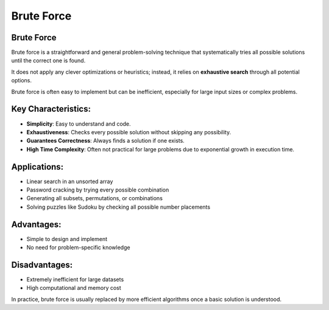===========
Brute Force
===========
Brute Force
-----------
Brute force is a straightforward and general problem-solving technique that systematically tries all possible solutions until the correct one is found.

It does not apply any clever optimizations or heuristics; instead, it relies on **exhaustive search** through all potential options.

Brute force is often easy to implement but can be inefficient, especially for large input sizes or complex problems.

Key Characteristics:
--------------------
- **Simplicity**: Easy to understand and code.
- **Exhaustiveness**: Checks every possible solution without skipping any possibility.
- **Guarantees Correctness**: Always finds a solution if one exists.
- **High Time Complexity**: Often not practical for large problems due to exponential growth in execution time.

Applications:
-------------
- Linear search in an unsorted array
- Password cracking by trying every possible combination
- Generating all subsets, permutations, or combinations
- Solving puzzles like Sudoku by checking all possible number placements

Advantages:
-----------
- Simple to design and implement
- No need for problem-specific knowledge

Disadvantages:
--------------
- Extremely inefficient for large datasets
- High computational and memory cost

In practice, brute force is usually replaced by more efficient algorithms once a basic solution is understood.
